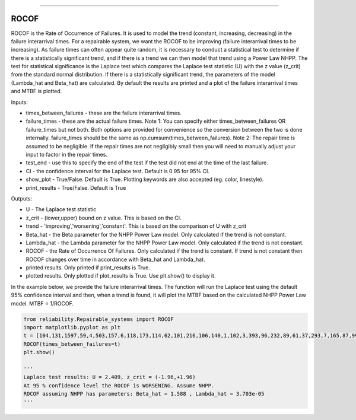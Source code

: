 .. image:: images/logo.png

-------------------------------------

ROCOF
'''''

ROCOF is the Rate of Occurrence of Failures. It is used to model the trend (constant, increasing, decreasing) in the failure interarrival times. For a repairable system, we want the ROCOF to be improving (failure interarrival times to be increasing). As failure times can often appear quite random, it is necessary to conduct a statistical test to determine if there is a statistically significant trend, and if there is a trend we can then model that trend using a Power Law NHPP. The test for statistical significance is the Laplace test which compares the Laplace test statistic (U) with the z value (z_crit) from the standard normal distribution. If there is a statistically significant trend, the parameters of the model (Lambda_hat and Beta_hat) are calculated. By default the results are printed and a plot of the failure interarrival times and MTBF is plotted.

Inputs:

-   times_between_failures - these are the failure interarrival times.
-   failure_times - these are the actual failure times. Note 1: You can specify either times_between_failures OR failure_times but not both. Both options are provided for convenience so the conversion between the two is done internally. failure_times should be the same as np.cumsum(times_between_failures). Note 2: The repair time is assumed to be negligible. If the repair times are not negligibly small then you will need to manually adjust your input to factor in the repair times.
-   test_end - use this to specify the end of the test if the test did not end at the time of the last failure.
-   CI - the confidence interval for the Laplace test. Default is 0.95 for 95% CI.
-   show_plot - True/False. Default is True. Plotting keywords are also accepted (eg. color, linestyle).
-   print_results - True/False. Default is True

Outputs:

-   U - The Laplace test statistic
-   z_crit - (lower,upper) bound on z value. This is based on the CI.
-   trend - 'improving','worsening','constant'. This is based on the comparison of U with z_crit
-   Beta_hat - the Beta parameter for the NHPP Power Law model. Only calculated if the trend is not constant.
-   Lambda_hat - the Lambda parameter for the NHPP Power Law model. Only calculated if the trend is not constant.
-   ROCOF - the Rate of Occurrence Of Failures. Only calculated if the trend is constant. If trend is not constant then ROCOF changes over time in accordance with Beta_hat and Lambda_hat.
-   printed results. Only printed if print_results is True.
-   plotted results. Only plotted if plot_results is True. Use plt.show() to display it.

In the example below, we provide the failure interarrival times. The function will run the Laplace test using the default 95% confidence interval and then, when a trend is found, it will plot the MTBF based on the calculated NHPP Power Law model. MTBF = 1/ROCOF.

.. code:: python

    from reliability.Repairable_systems import ROCOF
    import matplotlib.pyplot as plt
    t = [104,131,1597,59,4,503,157,6,118,173,114,62,101,216,106,140,1,102,3,393,96,232,89,61,37,293,7,165,87,99]
    ROCOF(times_between_failures=t)
    plt.show()

    '''
    Laplace test results: U = 2.409, z_crit = (-1.96,+1.96)
    At 95 % confidence level the ROCOF is WORSENING. Assume NHPP.
    ROCOF assuming NHPP has parameters: Beta_hat = 1.588 , Lambda_hat = 3.703e-05
    '''
    
.. image:: images/ROCOF.png
